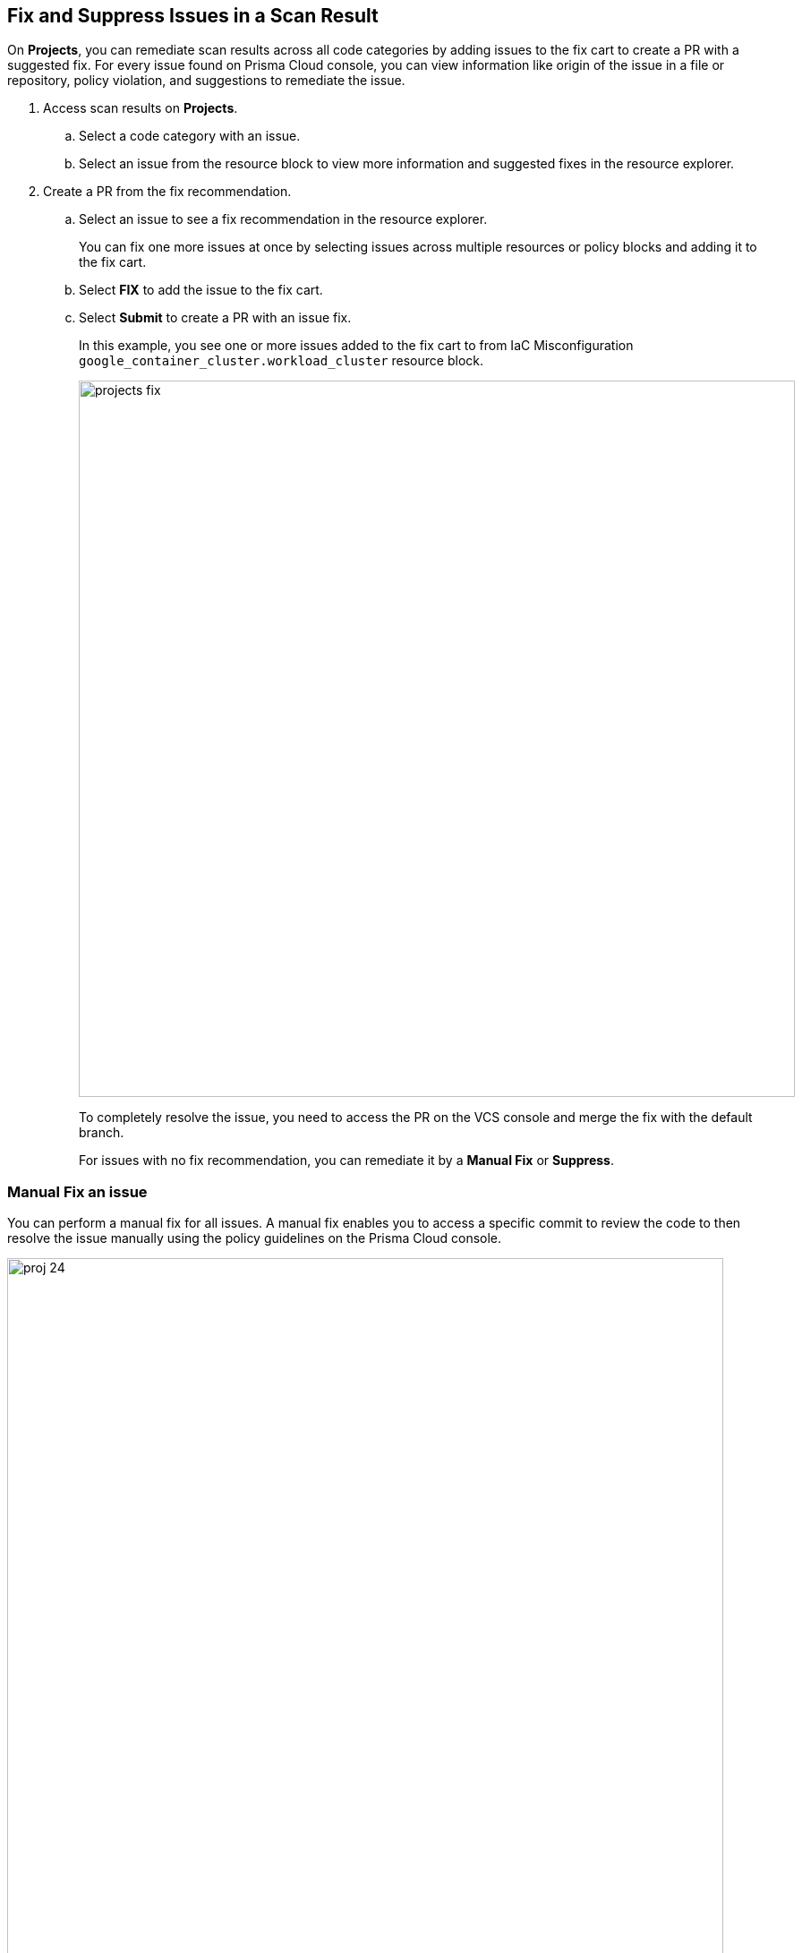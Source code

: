:topic_type: task

[.task]

== Fix and Suppress Issues in a Scan Result

On *Projects*, you can remediate scan results across all code categories by adding issues to the fix cart to create a PR with a suggested fix. For every issue found on Prisma Cloud console, you can view information like origin of the issue in a file or repository, policy violation, and suggestions to remediate the issue.

[.procedure]

. Access scan results on *Projects*.

.. Select a code category with an issue.

.. Select an issue from the resource block to view more information and suggested fixes in the resource explorer.

. Create a PR from the fix recommendation.

.. Select an issue to see a fix recommendation in the resource explorer.
+
You can fix one more issues at once by selecting issues across multiple resources or policy blocks and adding it to the fix cart.

.. Select *FIX* to add the issue to the fix cart.

.. Select *Submit* to create a PR with an issue fix.
+
In this example, you see one or more issues added to the fix cart to from IaC Misconfiguration `google_container_cluster.workload_cluster` resource block.
+
image::projects-fix.gif[width=800]
+
To completely resolve the issue, you need to access the PR on the VCS console and merge the fix with the default branch.
+
For issues with no fix recommendation, you can remediate it by a
*Manual Fix* or *Suppress*.

=== Manual Fix an issue

You can perform a manual fix for all issues. A manual fix enables you to access a specific commit to review the code to then resolve the issue manually using the policy guidelines on the Prisma Cloud console.

image::proj-24.png[width=800]

[.task]

=== Suppress issues in a scan result

On *Code Security > Projects*, add a suppression rule to suppress issues across views to mitigate scan results.

[.procedure]

. Access a code category then select the issue in the resource block to view more information and suggested fixes in the resource explorer.

. Select *Suppress* and then enter relevant information as *Justification*.
+
image::proj-suppress.png[width=800]
+
You can optionally add an *Expiration Time* for the suppression.

. Select *Suppress by* to suppress issues based on the suppression types.
+
image::suppress-type.png[width=400]
+
* *Resource*: This enables you to suppress the issues by resources and at your next scan these resources will not be scanned. You can also view the number of resources that will be affected to make an informed decision.
* *Tags*: This enables you to selectively suppress the violation to a tag.
* *Policy*: This enables you to suppress the violation by policy and at your next scan the policy will not be scanned.
* *Repositories*: This enables you to selectively suppress the issues across repositories. You are required to select the repositories from the list on the console.
+
In this example, you see the repositories list for the suppression rule.
+
image::suppress-repos.png[width=400]

. Select *Save*.
+
You can also view the suppressed result using the *Issue Status* filter.


[.task]

==== Fix Vulnerability Issues

On *Projects* *Vulnerabilities* view you see CVE issues that have an automatic fix on the console. You can choose to remediate a single CVE issue or choose to fix all issues in the issue block. When fixing the issue, the CVE *Root version* gets bumped to the latest version from a Pull Request that you need to submit from the *Fix cart*. The issue block will continue to be seen till the Pull Request with the fix is not merged.

[.procedure]

. Select *Code Security > Projects* and then select *Vulnerabilities* view.

. Access any issue block and then select *Fix* corresponding to the issue.
+
image::fix-vul.png[width=800]
+
Optionally, you can select *Fix All*.
+
When fixing the issue, you can verify all CVE’s getting fixed by a verification status corresponding to the CVE.
+
In this example you see fixing `CVE-2021-33194` automatically fixes `CVE-2022-30322` with the current remediation.
+
image::fix-vul-1.png[width=800]

. Select *Submit* on the *Fix Cart* to create a Pull Request (PR) with the fixes.
+
image::fix-vul-2.png[width=800]
